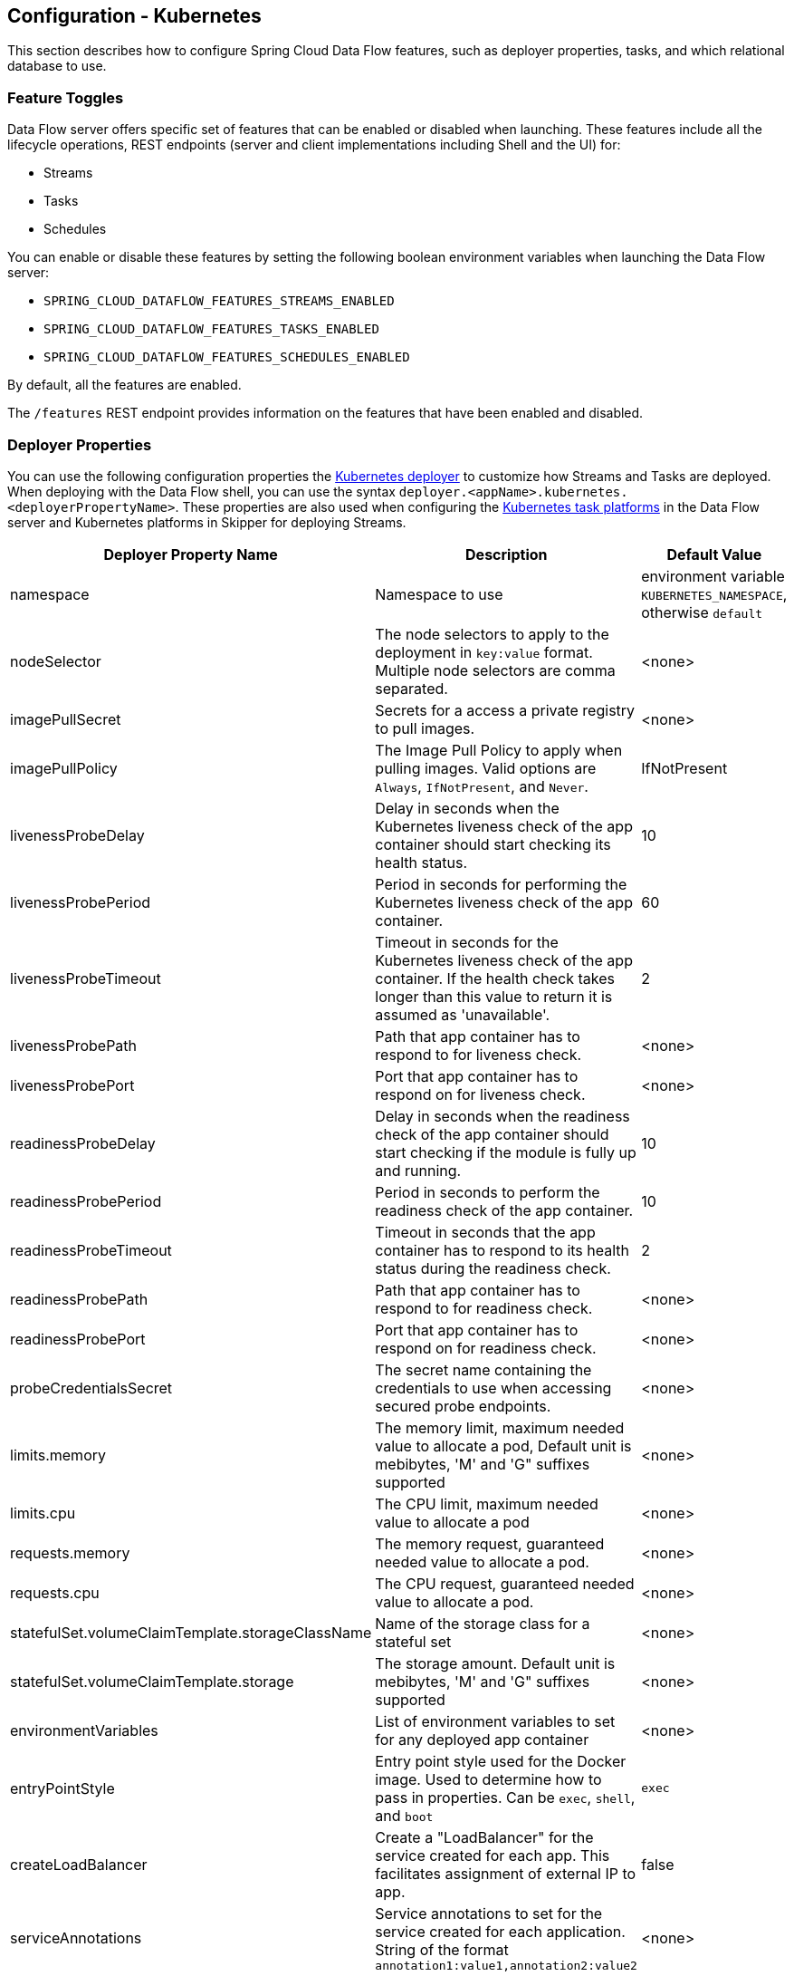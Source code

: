 [[configuration-kubernetes]]
== Configuration - Kubernetes

This section describes how to configure Spring Cloud Data Flow features, such as deployer properties, tasks, and which relational database to use.

[[configuration-kubernetes-enable-disable-specific-features]]
=== Feature Toggles

Data Flow server offers specific set of features that can be enabled or disabled when launching. These features include all the lifecycle operations, REST endpoints (server and client implementations including Shell and the UI) for:

* Streams
* Tasks
* Schedules

You can enable or disable these features by setting the following boolean environment variables when launching the Data Flow server:

* `SPRING_CLOUD_DATAFLOW_FEATURES_STREAMS_ENABLED`
* `SPRING_CLOUD_DATAFLOW_FEATURES_TASKS_ENABLED`
* `SPRING_CLOUD_DATAFLOW_FEATURES_SCHEDULES_ENABLED`

By default, all the features are enabled.

The `/features` REST endpoint provides information on the features that have been enabled and disabled.

[[configuration-kubernetes-deployer]]
=== Deployer Properties
You can use the following configuration properties the https://github.com/spring-cloud/spring-cloud-deployer-kubernetes[Kubernetes deployer] to customize how Streams and Tasks are deployed.
When deploying with the Data Flow shell, you can use the syntax `deployer.<appName>.kubernetes.<deployerPropertyName>`.
These properties are also used when configuring the <<configuration-kubernetes-tasks,Kubernetes task platforms>> in the Data Flow server and Kubernetes platforms in Skipper for deploying Streams.


[width="100%",frame="topbot",options="header"]
|===
|Deployer Property Name | Description | Default Value

|namespace
|Namespace to use
|environment variable `KUBERNETES_NAMESPACE`, otherwise `default`

|nodeSelector
|The node selectors to apply to the deployment in `key:value` format. Multiple node selectors are comma separated.
|<none>

|imagePullSecret
|Secrets for a access a private registry to pull images.
|<none>

|imagePullPolicy
|The Image Pull Policy to apply when pulling images. Valid options are `Always`, `IfNotPresent`, and `Never`.
|IfNotPresent

|livenessProbeDelay
|Delay in seconds when the Kubernetes liveness check of the app container should start checking its health status.
|10

|livenessProbePeriod
|Period in seconds for performing the Kubernetes liveness check of the app container.
|60

|livenessProbeTimeout
|Timeout in seconds for the Kubernetes liveness check of the app container.  If the health check takes longer than this value to return it is assumed as 'unavailable'.
|2

|livenessProbePath
|Path that app container has to respond to for liveness check.
|<none>

|livenessProbePort
|Port that app container has to respond on for liveness check.
|<none>

|readinessProbeDelay
|Delay in seconds when the readiness check of the app container should start checking if the module is fully up and running.
|10

|readinessProbePeriod
|Period in seconds to perform the readiness check of the app container.
|10

|readinessProbeTimeout
|Timeout in seconds that the app container has to respond to its health status during the readiness check.
|2

|readinessProbePath
|Path that app container has to respond to for readiness check.
|<none>

|readinessProbePort
|Port that app container has to respond on for readiness check.
|<none>

|probeCredentialsSecret
|The secret name containing the credentials to use when accessing secured probe endpoints.
|<none>

|limits.memory
|The memory limit, maximum needed value to allocate a pod, Default unit is mebibytes, 'M' and 'G" suffixes supported
|<none>

|limits.cpu
|The CPU limit, maximum needed value to allocate a pod
|<none>

|requests.memory
|The memory request, guaranteed needed value to allocate a pod.
|<none>

|requests.cpu
|The CPU request, guaranteed needed value to allocate a pod.
|<none>

|statefulSet.volumeClaimTemplate.storageClassName
|Name of the storage class for a stateful set
|<none>

|statefulSet.volumeClaimTemplate.storage
|The storage amount. Default unit is mebibytes, 'M' and 'G" suffixes supported
|<none>

|environmentVariables
|List of environment variables to set for any deployed app container
|<none>

|entryPointStyle
|Entry point style used for the Docker image. Used to determine how to pass in properties. Can be `exec`, `shell`, and `boot`
|`exec`

|createLoadBalancer
|Create a "LoadBalancer" for the service created for each app. This facilitates assignment of external IP to app.
|false

|serviceAnnotations
|Service annotations to set for the service created for each application. String of the format `annotation1:value1,annotation2:value2`
|<none>

|podAnnotations
|Pod annotations to set for the pod created for each deployment.  String of the format `annotation1:value1,annotation2:value2`
|<none>

|jobAnnotations
|Job annotations to set for the pod or job created for a job. String of the format `annotation1:value1,annotation2:value2`
|<none>

|minutesToWaitForLoadBalancer
|Time to wait for load balancer to be available before attempting delete of service (in minutes).
|5

|maxTerminatedErrorRestarts
|Maximum allowed restarts for app that fails due to an error or excessive resource use.
|2

|maxCrashLoopBackOffRestarts
|Maximum allowed restarts for app that is in a CrashLoopBackOff.  Values are `Always`, `IfNotPresent`, `Never`
|`IfNotPresent`

|volumeMounts
|volume mounts expressed in YAML format.  e.g. ```[{name: 'testhostpath', mountPath: '/test/hostPath'}, {name: 'testpvc', mountPath: '/test/pvc'}, {name: 'testnfs', mountPath: '/test/nfs'}]```
|<none>

|volumes
|The volumes that a Kubernetes instance supports specifed in YAML format.  e.g. ```[{name: testhostpath, hostPath: { path: '/test/override/hostPath' }},{name: 'testpvc', persistentVolumeClaim: { claimName: 'testClaim', readOnly: 'true' }}, {name: 'testnfs', nfs: { server: '10.0.0.1:111', path: '/test/nfs' }}]```
|<none>

|hostNetwork
|The hostNetwork setting for the deployments, see  https://kubernetes.io/docs/api-reference/v1/definitions/#_v1_podspec
|false

|createDeployment
|Create a "Deployment" with a "Replica Set" instead of a "Replication Controller".
|true

|createJob
|Create a "Job" instead of just a "Pod" when launching tasks.
|false

|containerCommand
|Overrides the default entry point command with the provided command and arguments.
|<none>

|containerPorts
|Adds additional ports to expose on the container.
|<none>

|createNodePort
|The explicit port to use when `NodePort` is the `Service` type.
|<none>

|deploymentServiceAccountName
|Service account name to use for app deployments
|<none>

|deploymentLabels
|Additional labels to add to the deployment in `key:value` format. Multiple labels are comma separated.
|<none>

|bootMajorVersion
|The Spring Boot major version to use. Currently only used to configure Spring Boot version specific probe paths automatically. Valid options are `1` or `2`.
|2

|tolerations
|Toleration configuration to set on created pod's.
|<none>

|===

[[configuration-kubernetes-tasks]]
=== Tasks
The Data Flow server is responsible for deploying Tasks.
Tasks that are launched by Data Flow write their state to the same database that is used by the Data Flow server.
For Tasks which are Spring Batch Jobs, the job and step execution data is also stored in this database.
As with Skipper, Tasks can be launched to multiple platforms.
When Data Flow is running on Kubernetes, a Task platfom must be defined.
To configure new platform accounts that target Kubernetes, provide an entry under the `spring.cloud.dataflow.task.platform.kubernetes` section in your `application.yaml` file for via another Spring Boot supported mechanism.
In the following example, two Kubernetes platform accounts named `dev` and  `qa` are created.
The keys such as `memory` and `disk` are <<configuration-cloudfoundry-deployer, Cloud Foundry Deployer Properties>>.

[source,yaml]
----
spring:
  cloud:
    dataflow:
      task:
        platform:
          kubernetes:
            accounts:
              dev:
                namespace: devNamespace
                imagePullPolicy: Always
                entryPointStyle: exec
                limits:
                  cpu: 4
              qa:
                namespace: qaNamespace
                imagePullPolicy: IfNotPresent
                entryPointStyle: boot
                limits:
                  memory: 2048m
----
When launching a task, pass the value of the platform account name using the task launch option `--platformName`  If you do not pass a value for `platformName`, the value `default` will be used.

NOTE: When deploying a task to multiple platforms, the configuration of the task needs to connect to the same database as the Data Flow Server.

You can configure the Data Flow server that is on Kubernetes to deploy tasks to Cloud Foundry and Kubernetes.  See the section on <<configuration-cloudfoundry-tasks,Cloud Foundry Task Platform Configuration>> for more information.

[[configuration-kubernetes-general]]
=== General Configuration

The Spring Cloud Data Flow server for Kubernetes uses the https://github.com/fabric8io/spring-cloud-kubernetes[`spring-cloud-kubernetes`] module process both the ConfigMap and the secrets settings. To enable the ConfigMap support, pass in an environment variable of `SPRING_CLOUD_KUBERNETES_CONFIG_NAME` and set it to the name of the ConfigMap. The same is true for the secrets, where the environment variable is `SPRING_CLOUD_KUBERNETES_SECRETS_NAME`. To use the secrets, you also need to set `SPRING_CLOUD_KUBERNETES_SECRETS_ENABLE_API` to `true`.

The following example shows a snippet from a deployment script that sets these environment variables:


[source,yaml]
----
env:
- name: SPRING_CLOUD_KUBERNETES_SECRETS_ENABLE_API
  value: 'true'
- name: SPRING_CLOUD_KUBERNETES_SECRETS_NAME
  value: mysql
- name: SPRING_CLOUD_KUBERNETES_CONFIG_NAME
  value: scdf-server
----


==== Using ConfigMap and Secrets

You can pass configuration properties to the Data Flow Server by using Kubernetes https://kubernetes.io/docs/tasks/configure-pod-container/configmap/[ConfigMap] and https://kubernetes.io/docs/concepts/configuration/secret/[secrets].

The following example shows one possible configuration, which enables MySQL and sets a memory limit:


[source,yaml]
----
apiVersion: v1
kind: ConfigMap
metadata:
  name: scdf-server
  labels:
    app: scdf-server
data:
  application.yaml: |-
    spring:
      cloud:
        dataflow:
          task:
            platform:
              kubernetes:
                accounts:
                  default:
                    limits:
                      memory: 1024Mi
      datasource:
        url: jdbc:mysql://${MYSQL_SERVICE_HOST}:${MYSQL_SERVICE_PORT}/mysql
        username: root
        password: ${mysql-root-password}
        driverClassName: org.mariadb.jdbc.Driver
        testOnBorrow: true
        validationQuery: "SELECT 1"
----


The preceding example assumes that MySQL is deployed with `mysql` as the service name. Kubernetes publishes the host and port values of these services as environment variables that we can use when configuring the apps we deploy.

We prefer to provide the MySQL connection password in a Secrets file, as the following example shows:


[source,yaml]
----
apiVersion: v1
kind: Secret
metadata:
  name: mysql
  labels:
    app: mysql
data:
  mysql-root-password: eW91cnBhc3N3b3Jk
----


The password is a base64-encoded value.

[[configuration-kubernetes-rdbms]]
=== Database Configuration

Spring Cloud Data Flow provides schemas for H2, HSQLDB, MySQL, Oracle, PostgreSQL, DB2, and SQL Server. The appropriate schema is automatically created when the server starts, provided the right database driver and appropriate credentials are in the classpath.

The JDBC drivers for MySQL (via MariaDB driver), HSQLDB, PostgreSQL, and embedded H2 are available out of the box.
If you use any other database, you need to put the corresponding JDBC driver jar on the classpath of the server.

For instance, if you use MySQL in addition to a password in the secrets file, you could provide the following properties in the ConfigMap:


[source,yaml]
----
data:
  application.yaml: |-
    spring:
      datasource:
        url: jdbc:mysql://${MYSQL_SERVICE_HOST}:${MYSQL_SERVICE_PORT}/mysql
        username: root
        password: ${mysql-root-password}
        driverClassName: org.mariadb.jdbc.Driver
        url: jdbc:mysql://${MYSQL_SERVICE_HOST}:${MYSQL_SERVICE_PORT}/test
        driverClassName: org.mariadb.jdbc.Driver
----


For PostgreSQL, you could use the following configuration:


[source,yaml]
----
data:
  application.yaml: |-
    spring:
      datasource:
        url: jdbc:postgresql://${PGSQL_SERVICE_HOST}:${PGSQL_SERVICE_PORT}/database
        username: root
        password: ${postgres-password}
        driverClassName: org.postgresql.Driver
----


For HSQLDB, you could use the following configuration:


[source,yaml]
----
data:
  application.yaml: |-
    spring:
      datasource:
        url: jdbc:hsqldb:hsql://${HSQLDB_SERVICE_HOST}:${HSQLDB_SERVICE_PORT}/database
        username: sa
        driverClassName: org.hsqldb.jdbc.JDBCDriver
----


You can find migration scripts for specific database types in the https://github.com/spring-cloud/spring-cloud-task/tree/master/spring-cloud-task-core/src/main/resources/org/springframework/cloud/task/migration[spring-cloud-task] repo.


[[configuration-kubernetes-monitoring-management]]
=== Monitoring and Management

We recommend using the `kubectl` command for troubleshooting streams and tasks.

You can list all artifacts and resources used by using the following command:


[source,shell]
----
kubectl get all,cm,secrets,pvc
----


You can list all resources used by a specific application or service by using a label to select resources. The following command lists all resources used by the `mysql` service:


[source,shell]
----
kubectl get all -l app=mysql
----


You can get the logs for a specific pod by issuing the following command:


[source,shell]
----
kubectl logs pod <pod-name>
----


If the pod is continuously getting restarted, you can add `-p` as an option to see the previous log, as follows:


[source,shell]
----
kubectl logs -p <pod-name>
----


You can also tail or follow a log by adding an `-f` option, as follows:


[source,shell]
----
kubectl logs -f <pod-name>
----


A useful command to help in troubleshooting issues, such as a container that has a fatal error when starting up, is to use the `describe` command, as the following example shows:


[source,shell]
----
kubectl describe pod ticktock-log-0-qnk72
----


==== Inspecting Server Logs

You can access the server logs by using the following command:


[source,shell]
----
kubectl get pod -l app=scdf=server
kubectl logs <scdf-server-pod-name>
----


==== Streams

Stream applications are deployed with the stream name followed by the name of the application. For processors and sinks, an instance index is also appended.

To see all the pods that are deployed by the Spring Cloud Data Flow server, you can specify the `role=spring-app` label, as follows:


[source,shell]
----
kubectl get pod -l role=spring-app
----


To see details for a specific application deployment you can use the following command:


[source,shell]
----
kubectl describe pod <app-pod-name>
----


To view the application logs, you can use the following command:


[source,shell]
----
kubectl logs <app-pod-name>
----


If you would like to tail a log you can use the following command:


[source,shell]
----
kubectl logs -f <app-pod-name>
----


==== Tasks

Tasks are launched as bare pods without a replication controller. The pods remain after the tasks complete, which gives you an opportunity to review the logs.

To see all pods for a specific task, use the following command:


[source,shell]
----
kubectl get pod -l task-name=<task-name>
----


To review the task logs, use the following command:


[source,shell]
----
kubectl logs <task-pod-name>
----


You have two options to delete completed pods. You can delete them manually once they are no longer needed or you can use the Data Flow shell `task execution cleanup` command to remove the completed pod for a task execution.

To delete the task pod manually, use the following command:

[source,shell]
----
kubectl delete pod <task-pod-name>
----

To use the `task execution cleanup` command, you must first determine the `ID` for the task execution. To do so, use the `task execution list` command, as the following example (with output) shows:


[source,shell]
----
dataflow:>task execution list
╔═════════╤══╤════════════════════════════╤════════════════════════════╤═════════╗
║Task Name│ID│         Start Time         │          End Time          │Exit Code║
╠═════════╪══╪════════════════════════════╪════════════════════════════╪═════════╣
║task1    │1 │Fri May 05 18:12:05 EDT 2017│Fri May 05 18:12:05 EDT 2017│0        ║
╚═════════╧══╧════════════════════════════╧════════════════════════════╧═════════╝
----


Once you have the ID, you can issue the command to cleanup the execution artifacts (the completed pod), as the following example shows:


[source,shell]
----
dataflow:>task execution cleanup --id 1
Request to clean up resources for task execution 1 has been submitted
----


=== Scheduling

This section covers customization of how scheduled tasks are configured. Scheduling of tasks is enabled by default in the Spring Cloud Data Flow Kubernetes Server. Properties are used to influence settings for scheduled tasks and can be configured on a global or per-schedule basis.

NOTE: Unless noted, properties set on a per-schedule basis always take precedence over properties set as the server configuration. This arrangement allows for the ability to override global server level properties for a specific schedule.

See https://github.com/spring-cloud/spring-cloud-scheduler-kubernetes/blob/master/src/main/java/org/springframework/cloud/scheduler/spi/kubernetes/KubernetesSchedulerProperties.java[`KubernetesSchedulerProperties`] for more on the supported options.

==== Entry Point Style

An Entry Point Style affects how application properties are passed to the task container to be deployed. Currently, three styles are supported:

* `exec`: (default) Passes all application properties as command line arguments.
* `shell`: Passes all application properties as environment variables.
* `boot`: Creates an environment variable called `SPRING_APPLICATION_JSON` that contains a JSON representation of all application properties.

You can configure the entry point style as follows:


[source,options=nowrap]
----
scheduler.kubernetes.entryPointStyle=<Entry Point Style>
----


Replace `<Entry Point Style>` with your desired Entry Point Style.

You can also configure the Entry Point Style at the server level in the container `env` section of a deployment YAML, as the following example shows:


[source]
----
env:
- name: SPRING_CLOUD_SCHEDULER_KUBERNETES_ENTRY_POINT_STYLE
  value: entryPointStyle
----


Replace `entryPointStyle` with the desired Entry Point Style.

You should choose an Entry Point Style of either `exec` or `shell`, to correspond to how the `ENTRYPOINT` syntax is defined in the container's `Dockerfile`. For more information and uses cases on `exec` vs `shell`, see the https://docs.docker.com/engine/reference/builder/#entrypoint[ENTRYPOINT] section of the Docker documentation.

Using the `boot` Entry Point Style corresponds to using the `exec` style `ENTRYPOINT`. Command line arguments from the deployment request are passed to the container, with the addition of application properties mapped into the `SPRING_APPLICATION_JSON` environment variable rather than command line arguments.

==== Environment Variables

To influence the environment settings for a given application, you can take advantage of the `spring.cloud.scheduler.kubernetes.environmentVariables` property.
For example, a common requirement in production settings is to influence the JVM memory arguments.
You can achieve this by using the `JAVA_TOOL_OPTIONS` environment variable, as the following example shows:


[source]
----
scheduler.kubernetes.environmentVariables=JAVA_TOOL_OPTIONS=-Xmx1024m
----


Additionally you can configure environment variables at the server level in the container `env` section of a deployment YAML, as the following example shows:

NOTE: When specifying environment variables in the server configuration and on a per-schedule basis, environment variables will be merged. This allows for the ability to set common environment variables in the server configuration and more specific at the specific schedule level.


[source]
----
env:
- name: SPRING_CLOUD_SCHEDULER_KUBERNETES_ENVIRONMENT_VARIABLES
  value: myVar=myVal
----


Replace `myVar=myVal` with your desired environment variables.

==== Image Pull Policy

An image pull policy defines when a Docker image should be pulled to the local registry. Currently, three policies are supported:

* `IfNotPresent`: (default) Do not pull an image if it already exists.
* `Always`: Always pull the image regardless of whether it already exists.
* `Never`: Never pull an image. Use only an image that already exists.

The following example shows how you can individually configure containers:


[source,options=nowrap]
----
scheduler.kubernetes.imagePullPolicy=Always
----


Replace `Always` with your desired image pull policy.

You can configure an image pull policy at the server level in the container `env` section of a deployment YAML, as the following example shows:


[source]
----
env:
- name: SPRING_CLOUD_SCHEDULER_KUBERNETES_IMAGE_PULL_POLICY
  value: Always
----


Replace `Always` with your desired image pull policy.

==== Private Docker Registry

Docker images that are private and require authentication can be pulled by configuring a Secret. First, you must create a Secret in the cluster. Follow the https://kubernetes.io/docs/tasks/configure-pod-container/pull-image-private-registry/[Pull an Image from a Private Registry] guide to create the Secret.

Once you have created the secret, use the `imagePullSecret` property to set the secret to use, as the following example shows:


[source]
----
scheduler.kubernetes.imagePullSecret=mysecret
----


Replace `mysecret` with the name of the secret you created earlier.

You can also configure the image pull secret at the server level in the container `env` section of a deployment YAML, as the following example shows:


[source]
----
env:
- name: SPRING_CLOUD_SCHEDULER_KUBERNETES_IMAGE_PULL_SECRET
  value: mysecret
----


Replace `mysecret` with the name of the secret you created earlier.

==== Namespace

By default the namespace used for scheduled tasks is `default`. This value can be set at the server level configuration in the container `env` section of a deployment YAML, as the following example shows:


[source]
----
env:
- name: SPRING_CLOUD_SCHEDULER_KUBERNETES_NAMESPACE
  value: mynamespace
----


==== Service Account

You can configure a custom service account for scheduled tasks through properties. An existing service account can be used or a new one created. One way to create a service account is by using `kubectl`, as the following example shows:


[source,shell]
----
$ kubectl create serviceaccount myserviceaccountname
serviceaccount "myserviceaccountname" created
----


Then you can configure the service account to use on a per-schedule basis as follows:


[source,options=nowrap]
----
scheduler.kubernetes.taskServiceAccountName=myserviceaccountname
----


Replace `myserviceaccountname` with your service account name.

You can also configure the service account name at the server level in the container `env` section of a deployment YAML, as the following example shows:


[source]
----
env:
- name: SPRING_CLOUD_SCHEDULER_KUBERNETES_TASK_SERVICE_ACCOUNT_NAME
  value: myserviceaccountname
----


Replace `myserviceaccountname` with the service account name to be applied to all deployments.

For more information on scheduling tasks see <<spring-cloud-dataflow-schedule-launch-tasks>>.

=== Debug Support

Debugging the Spring Cloud Data Flow Kubernetes Server and included components (such as the https://github.com/spring-cloud/spring-cloud-deployer-kubernetes[Spring Cloud Kubernetes Deployer]) is supported through the https://docs.oracle.com/javase/8/docs/technotes/guides/jpda/jdwp-spec.html[Java Debug Wire Protocol (JDWP)]. This section outlines an approach to manually enable debugging and another approach that uses configuration files provided with Spring Cloud Data Flow Server Kubernetes to "`patch`" a running deployment.

NOTE: JDWP itself does not use any authentication. This section assumes debugging is being done on a local development environment (such as Minikube), so guidance on securing the debug port is not provided.

==== Enabling Debugging Manually

To manually enable JDWP, first edit `src/kubernetes/server/server-deployment.yaml` and add an additional `containerPort` entry under `spec.template.spec.containers.ports` with a value of `5005`. Additionally, add the https://docs.oracle.com/javase/8/docs/platform/jvmti/jvmti.html#tooloptions[`JAVA_TOOL_OPTIONS`] environment variable under `spec.template.spec.containers.env` as the following example shows:


[source]
----
spec:
  ...
  template:
    ...
    spec:
      containers:
      - name: scdf-server
        ...
        ports:
        ...
		- containerPort: 5005
        env:
        - name: JAVA_TOOL_OPTIONS
          value: '-agentlib:jdwp=transport=dt_socket,server=y,suspend=n,address=5005'
----


NOTE: The preceding example uses port 5005, but it can be any number that does not conflict with another port. The chosen port number must also be the same for the added `containerPort` value and the `address` parameter of the `JAVA_TOOL_OPTIONS` `-agentlib` flag, as shown in the preceding example.

You can now start the Spring Cloud Data Flow Kubernetes Server. Once the server is up, you can verify the configuration changes on the `scdf-server` deployment, as the following example (with output) shows:


[source,shell]
----
kubectl describe deployment/scdf-server
...
...
Pod Template:
  ...
  Containers:
   scdf-server:
    ...
    Ports:       80/TCP, 5005/TCP
    ...
    Environment:
      JAVA_TOOL_OPTIONS:  -agentlib:jdwp=transport=dt_socket,server=y,suspend=n,address=5005
	  ...
----


With the server started and JDWP enabled, you need to configure access to the port. In this example, we use the https://kubernetes.io/docs/tasks/access-application-cluster/port-forward-access-application-cluster/[`port-forward`] subcommand of `kubectl`. The following example (with output) shows how to expose a local port to your debug target by using `port-forward`:


[source,shell]
----
$ kubectl get pod -l app=scdf-server
NAME                           READY     STATUS    RESTARTS   AGE
scdf-server-5b7cfd86f7-d8mj4   1/1       Running   0          10m
$ kubectl port-forward scdf-server-5b7cfd86f7-d8mj4 5005:5005
Forwarding from 127.0.0.1:5005 -> 5005
Forwarding from [::1]:5005 -> 5005
----


You can now attach a debugger by pointing it to `127.0.0.1` as the host and `5005` as the port. The `port-forward` subcommand runs until stopped (by pressing `CTRL+c`, for example).

You can remove debugging support by reverting the changes to `src/kubernetes/server/server-deployment.yaml`. The reverted changes are picked up on the next deployment of the Spring Cloud Data Flow Kubernetes Server. Manually adding debug support to the configuration is useful when debugging should be enabled by default each time the server is deployed.

==== Enabling Debugging with Patching

Rather than manually changing the `server-deployment.yaml`, Kubernetes objects can be "`patched`" in place. For convenience, patch files that provide the same configuration as the manual approach are included. To enable debugging by patching, use the following command:


[source,shell]
----
kubectl patch deployment scdf-server -p "$(cat src/kubernetes/server/server-deployment-debug.yaml)"
----


Running the preceding command automatically adds the `containerPort` attribute and the `JAVA_TOOL_OPTIONS` environment variable. The following example (with output) shows how toverify changes to the `scdf-server` deployment:


[source,shell]
----
$ kubectl describe deployment/scdf-server
...
...
Pod Template:
  ...
  Containers:
   scdf-server:
    ...
    Ports:       5005/TCP, 80/TCP
    ...
    Environment:
      JAVA_TOOL_OPTIONS:  -agentlib:jdwp=transport=dt_socket,server=y,suspend=n,address=5005
	  ...
----


To enable access to the debug port, rather than using the `port-forward` subcommand of `kubectl`, you can patch the `scdf-server` Kubernetes service object. You must first ensure that the `scdf-server` Kubernetes service object has the proper configuration. The following example (with output) shows how to do so:


[source,shell]
----
kubectl describe service/scdf-server
Port:                     <unset>  80/TCP
TargetPort:               80/TCP
NodePort:                 <unset>  30784/TCP
----


If the output contains `<unset>`, you must patch the service to add a name for this port. The following example shows how to do so:


[source,shell]
----
$ kubectl patch service scdf-server -p "$(cat src/kubernetes/server/server-svc.yaml)"
----


NOTE: A port name should only be missing if the target cluster had been created prior to debug functionality being added. Since multiple ports are being added to the `scdf-server` Kubernetes Service Object, each needs to have its own name.

Now you can add the debug port, as the following example shows:


[source,shell]
----
kubectl patch service scdf-server -p "$(cat src/kubernetes/server/server-svc-debug.yaml)"
----


The following example (with output) shows how to verify the mapping:


[source,shell]
----
$ kubectl describe service scdf-server
Name:                     scdf-server
...
...
Port:                     scdf-server-jdwp  5005/TCP
TargetPort:               5005/TCP
NodePort:                 scdf-server-jdwp  31339/TCP
...
...
Port:                     scdf-server  80/TCP
TargetPort:               80/TCP
NodePort:                 scdf-server  30883/TCP
...
...
----


The output shows that container port 5005 has been mapped to the NodePort of 31339. The following example (with output) shows how to get the IP address of the Minikube node:


[source,shell]
----
$ minikube ip
192.168.99.100
----


With this information, you can create a debug connection by using a host of 192.168.99.100 and a port of 31339.

The following example shows how to disable JDWP:


[source,shell]
----
$ kubectl rollout undo deployment/scdf-server
$ kubectl patch service scdf-server --type json -p='[{"op": "remove", "path": "/spec/ports/0"}]'
----


The Kubernetes deployment object is rolled back to its state before being patched. The Kubernetes service object is then patched with a `remove` operation to remove port 5005 from the `containerPorts` list.

NOTE: `kubectl rollout undo` forces the pod to restart. Patching the Kubernetes Service Object does not re-create the service, and the port mapping to the `scdf-server` deployment remains the same.

See https://kubernetes.io/docs/concepts/workloads/controllers/deployment/#rolling-back-a-deployment[Rolling Back a Deployment] for more information on deployment rollbacks, including managing history and https://kubernetes.io/docs/tasks/run-application/update-api-object-kubectl-patch/[Updating API Objects in Place Using kubectl Patch].
